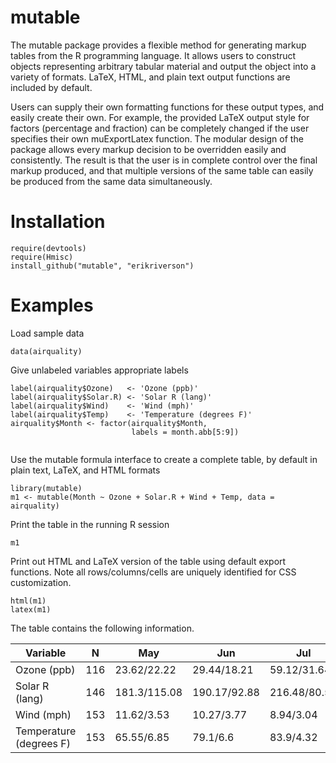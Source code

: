 
* mutable
The mutable package provides a flexible method for generating markup
tables from the R programming language.  It allows users to construct
objects representing arbitrary tabular material and output the object
into a variety of formats. LaTeX, HTML, and plain text output
functions are included by default.

Users can supply their own formatting functions for these output
types, and easily create their own.  For example, the provided LaTeX
output style for factors (percentage and fraction) can be completely
changed if the user specifies their own muExportLatex function. The
modular design of the package allows every markup decision to be
overridden easily and consistently. The result is that the user is in
complete control over the final markup produced, and that multiple
versions of the same table can easily be produced from the same data
simultaneously.

* Installation
: require(devtools)
: require(Hmisc)
: install_github("mutable", "erikriverson")

* Examples
Load sample data
: data(airquality)

Give unlabeled variables appropriate labels
: label(airquality$Ozone)   <- 'Ozone (ppb)'
: label(airquality$Solar.R) <- 'Solar R (lang)'
: label(airquality$Wind)    <- 'Wind (mph)'
: label(airquality$Temp)    <- 'Temperature (degrees F)'
: airquality$Month <- factor(airquality$Month,
:                            labels = month.abb[5:9])
:


Use the mutable formula interface to create a complete table, by default in plain text, LaTeX, and HTML formats
: library(mutable)
: m1 <- mutable(Month ~ Ozone + Solar.R + Wind + Temp, data = airquality)

Print the table in the running R session
: m1 

Print out HTML and LaTeX version of the table using default export functions. Note all
rows/columns/cells are uniquely identified for CSS customization. 
: html(m1)
: latex(m1)

The table contains the following information.

|-------------------------+-----+--------------+--------------+--------------+--------------+--------------+--------------|
| Variable                |   N | May          | Jun          | Jul          | Aug          | Sep          | Overall      |
|-------------------------+-----+--------------+--------------+--------------+--------------+--------------+--------------|
| Ozone (ppb)             | 116 | 23.62/22.22  | 29.44/18.21  | 59.12/31.64  | 59.96/39.68  | 31.45/24.14  | 42.13/32.99  |
| Solar R (lang)          | 146 | 181.3/115.08 | 190.17/92.88 | 216.48/80.57 | 171.86/76.83 | 167.43/79.12 | 185.93/90.06 |
| Wind (mph)              | 153 | 11.62/3.53   | 10.27/3.77   | 8.94/3.04    | 8.79/3.23    | 10.18/3.46   | 9.96/3.52    |
| Temperature (degrees F) | 153 | 65.55/6.85   | 79.1/6.6     | 83.9/4.32    | 83.97/6.59   | 76.9/8.36    | 77.88/9.47   |
|-------------------------+-----+--------------+--------------+--------------+--------------+--------------+--------------|


     
 
 
 
 
 
 
 
 
 



